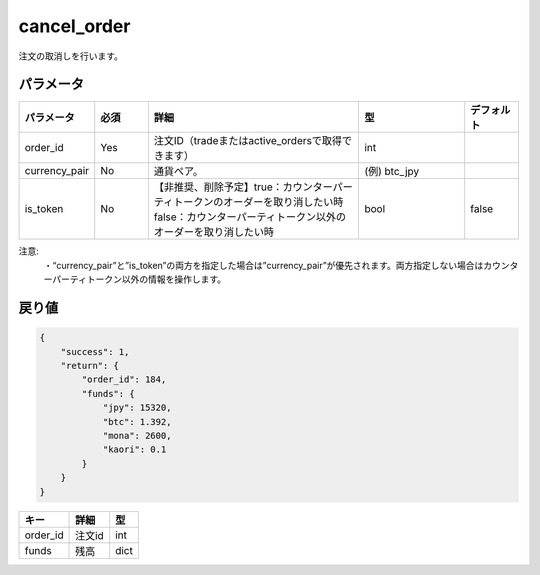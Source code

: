 =============================
cancel_order
=============================


注文の取消しを行います。

パラメータ
==============

.. csv-table::
   :header: "パラメータ", "必須", "詳細", "型", "デフォルト"
   :widths: 5, 5, 20, 10, 5

   "order_id", "Yes", "注文ID（tradeまたはactive_ordersで取得できます）", "int", " "
   "currency_pair", "No", "通貨ペア。", "(例) btc_jpy", " "
   "is_token", "No", "【非推奨、削除予定】true：カウンターパーティトークンのオーダーを取り消したい時　false：カウンターパーティトークン以外のオーダーを取り消したい時", "bool", "false"

注意:
  | ・“currency_pair”と”is_token”の両方を指定した場合は”currency_pair”が優先されます。両方指定しない場合はカウンターパーティトークン以外の情報を操作します。


戻り値
==============
.. code-block:: python

    {
        "success": 1,
        "return": {
            "order_id": 184,
            "funds": {
                "jpy": 15320,
                "btc": 1.392,
                "mona": 2600,
                "kaori": 0.1
            }
        }
    }

.. csv-table::
   :header: "キー", "詳細", "型"

   "order_id", "注文id", "int"
   "funds", "残高", "dict"
